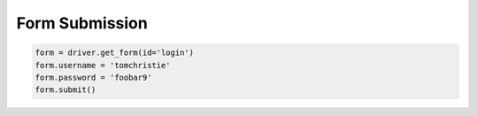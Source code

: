 .. _forms:

Form Submission
===============

.. code-block:: python

    form = driver.get_form(id='login')
    form.username = 'tomchristie'
    form.password = 'foobar9'
    form.submit()
